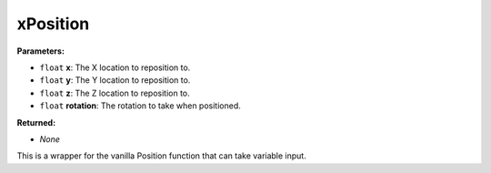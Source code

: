 
xPosition
========================================================

**Parameters:**

- ``float`` **x**: The X location to reposition to.
- ``float`` **y**: The Y location to reposition to.
- ``float`` **z**: The Z location to reposition to.
- ``float`` **rotation**: The rotation to take when positioned.

**Returned:**

- *None*

This is a wrapper for the vanilla Position function that can take variable input.
